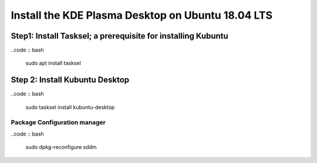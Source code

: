 Install the KDE Plasma Desktop on Ubuntu 18.04 LTS
==================================================

Step1: Install Tasksel; a prerequisite for installing Kubuntu
-------------------------------------------------------------
..code :: bash

    sudo apt install tasksel


Step 2: Install Kubuntu Desktop
-------------------------------
..code :: bash

    sudo tasksel install kubuntu-desktop

Package Configuration manager
.............................
..code :: bash

    sudo dpkg-reconfigure sddm